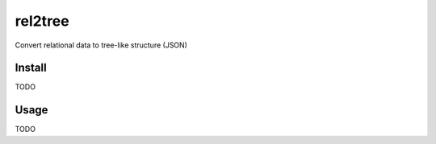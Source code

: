 rel2tree
========
Convert relational data to tree-like structure (JSON)

Install
-------
TODO

Usage
-----
TODO
